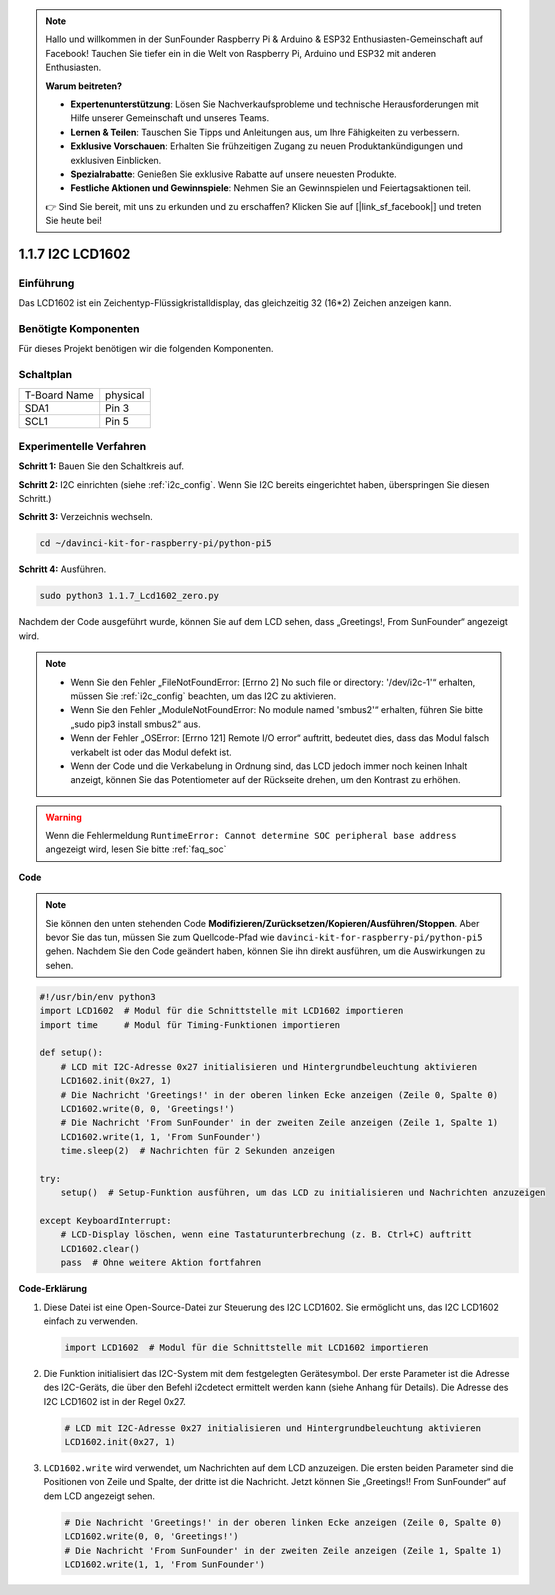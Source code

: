 .. note::

    Hallo und willkommen in der SunFounder Raspberry Pi & Arduino & ESP32 Enthusiasten-Gemeinschaft auf Facebook! Tauchen Sie tiefer ein in die Welt von Raspberry Pi, Arduino und ESP32 mit anderen Enthusiasten.

    **Warum beitreten?**

    - **Expertenunterstützung**: Lösen Sie Nachverkaufsprobleme und technische Herausforderungen mit Hilfe unserer Gemeinschaft und unseres Teams.
    - **Lernen & Teilen**: Tauschen Sie Tipps und Anleitungen aus, um Ihre Fähigkeiten zu verbessern.
    - **Exklusive Vorschauen**: Erhalten Sie frühzeitigen Zugang zu neuen Produktankündigungen und exklusiven Einblicken.
    - **Spezialrabatte**: Genießen Sie exklusive Rabatte auf unsere neuesten Produkte.
    - **Festliche Aktionen und Gewinnspiele**: Nehmen Sie an Gewinnspielen und Feiertagsaktionen teil.

    👉 Sind Sie bereit, mit uns zu erkunden und zu erschaffen? Klicken Sie auf [|link_sf_facebook|] und treten Sie heute bei!

.. _1.1.7_py_pi5:

1.1.7 I2C LCD1602
======================

Einführung
------------------

Das LCD1602 ist ein Zeichentyp-Flüssigkristalldisplay, das gleichzeitig 32
(16*2) Zeichen anzeigen kann.

Benötigte Komponenten
------------------------------

Für dieses Projekt benötigen wir die folgenden Komponenten.

.. image:: ../python_pi5/img/1.1.7_i2c_lcd_list.png



Schaltplan
---------------------

============ ========
T-Board Name physical
SDA1         Pin 3
SCL1         Pin 5
============ ========

.. image:: ../python_pi5/img/1.1.7_i2c_lcd_schematic.png


Experimentelle Verfahren
-----------------------------

**Schritt 1:** Bauen Sie den Schaltkreis auf.

.. image:: ../python_pi5/img/1.1.7_i2c_lcd1602_circuit.png


**Schritt 2:** I2C einrichten (siehe :ref:`i2c_config`. Wenn Sie I2C bereits eingerichtet haben, überspringen Sie diesen Schritt.)

**Schritt 3:** Verzeichnis wechseln.

.. raw:: html

   <run></run>

.. code-block::

    cd ~/davinci-kit-for-raspberry-pi/python-pi5

**Schritt 4:** Ausführen.

.. raw:: html

   <run></run>

.. code-block::

    sudo python3 1.1.7_Lcd1602_zero.py

Nachdem der Code ausgeführt wurde, können Sie auf dem LCD sehen, dass „Greetings!, From SunFounder“ angezeigt wird.

.. note::

    * Wenn Sie den Fehler „FileNotFoundError: [Errno 2] No such file or directory: '/dev/i2c-1'“ erhalten, müssen Sie :ref:`i2c_config` beachten, um das I2C zu aktivieren.
    * Wenn Sie den Fehler „ModuleNotFoundError: No module named 'smbus2'“ erhalten, führen Sie bitte „sudo pip3 install smbus2“ aus.
    * Wenn der Fehler „OSError: [Errno 121] Remote I/O error“ auftritt, bedeutet dies, dass das Modul falsch verkabelt ist oder das Modul defekt ist.
    * Wenn der Code und die Verkabelung in Ordnung sind, das LCD jedoch immer noch keinen Inhalt anzeigt, können Sie das Potentiometer auf der Rückseite drehen, um den Kontrast zu erhöhen.


.. warning::

    Wenn die Fehlermeldung ``RuntimeError: Cannot determine SOC peripheral base address`` angezeigt wird, lesen Sie bitte :ref:`faq_soc`

**Code** 

.. note::

    Sie können den unten stehenden Code **Modifizieren/Zurücksetzen/Kopieren/Ausführen/Stoppen**. Aber bevor Sie das tun, müssen Sie zum Quellcode-Pfad wie ``davinci-kit-for-raspberry-pi/python-pi5`` gehen. Nachdem Sie den Code geändert haben, können Sie ihn direkt ausführen, um die Auswirkungen zu sehen.


.. raw:: html

    <run></run>

.. code-block:: python

   #!/usr/bin/env python3
   import LCD1602  # Modul für die Schnittstelle mit LCD1602 importieren
   import time     # Modul für Timing-Funktionen importieren

   def setup():
       # LCD mit I2C-Adresse 0x27 initialisieren und Hintergrundbeleuchtung aktivieren
       LCD1602.init(0x27, 1) 
       # Die Nachricht 'Greetings!' in der oberen linken Ecke anzeigen (Zeile 0, Spalte 0)
       LCD1602.write(0, 0, 'Greetings!') 
       # Die Nachricht 'From SunFounder' in der zweiten Zeile anzeigen (Zeile 1, Spalte 1)
       LCD1602.write(1, 1, 'From SunFounder') 
       time.sleep(2)  # Nachrichten für 2 Sekunden anzeigen

   try:
       setup()  # Setup-Funktion ausführen, um das LCD zu initialisieren und Nachrichten anzuzeigen
       
   except KeyboardInterrupt:
       # LCD-Display löschen, wenn eine Tastaturunterbrechung (z. B. Ctrl+C) auftritt
       LCD1602.clear()
       pass  # Ohne weitere Aktion fortfahren


**Code-Erklärung**

1. Diese Datei ist eine Open-Source-Datei zur Steuerung des I2C LCD1602. Sie ermöglicht uns, das I2C LCD1602 einfach zu verwenden.

   .. code-block:: python

       import LCD1602  # Modul für die Schnittstelle mit LCD1602 importieren

2. Die Funktion initialisiert das I2C-System mit dem festgelegten Gerätesymbol. Der erste Parameter ist die Adresse des I2C-Geräts, die über den Befehl i2cdetect ermittelt werden kann (siehe Anhang für Details). Die Adresse des I2C LCD1602 ist in der Regel 0x27.

   .. code-block:: python

       # LCD mit I2C-Adresse 0x27 initialisieren und Hintergrundbeleuchtung aktivieren
       LCD1602.init(0x27, 1) 

3. ``LCD1602.write`` wird verwendet, um Nachrichten auf dem LCD anzuzeigen. Die ersten beiden Parameter sind die Positionen von Zeile und Spalte, der dritte ist die Nachricht. Jetzt können Sie „Greetings!! From SunFounder“ auf dem LCD angezeigt sehen.

   .. code-block:: python

       # Die Nachricht 'Greetings!' in der oberen linken Ecke anzeigen (Zeile 0, Spalte 0)
       LCD1602.write(0, 0, 'Greetings!') 
       # Die Nachricht 'From SunFounder' in der zweiten Zeile anzeigen (Zeile 1, Spalte 1)
       LCD1602.write(1, 1, 'From SunFounder') 

